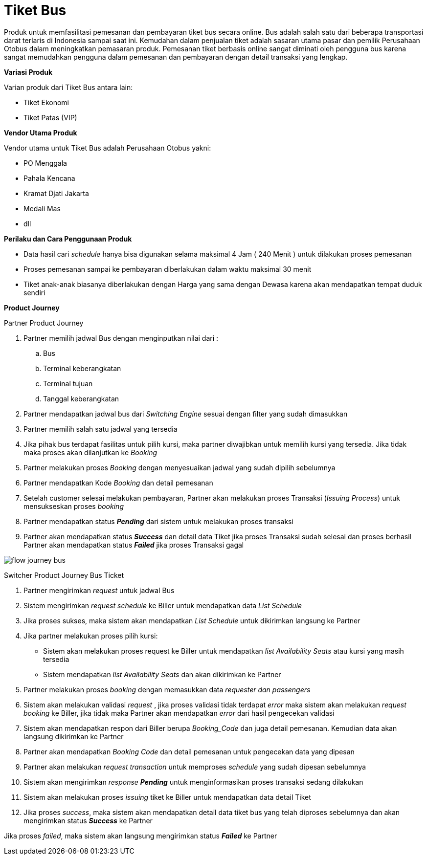 = Tiket Bus

Produk untuk memfasilitasi pemesanan dan pembayaran tiket bus secara online. Bus adalah salah satu dari beberapa transportasi darat terlaris di Indonesia sampai saat ini. Kemudahan dalam penjualan tiket adalah sasaran utama pasar dan pemilik Perusahaan Otobus dalam meningkatkan pemasaran produk. Pemesanan tiket berbasis online sangat diminati oleh pengguna bus karena sangat memudahkan pengguna dalam pemesanan dan pembayaran dengan detail transaksi yang lengkap.

*Variasi Produk*

Varian produk dari Tiket Bus antara lain:

- Tiket Ekonomi
- Tiket Patas (VIP)

*Vendor Utama Produk*

Vendor utama untuk Tiket Bus adalah Perusahaan Otobus yakni:

- PO Menggala
- Pahala Kencana
- Kramat Djati Jakarta
- Medali Mas
- dll

*Perilaku dan Cara Penggunaan Produk*

- Data hasil cari _schedule_ hanya bisa digunakan selama maksimal 4 Jam ( 240 Menit ) untuk dilakukan proses pemesanan
- Proses pemesanan sampai ke pembayaran diberlakukan dalam waktu maksimal 30 menit
- Tiket anak-anak biasanya diberlakukan dengan Harga yang sama dengan Dewasa karena akan mendapatkan tempat duduk sendiri

*Product Journey*

Partner Product Journey

. Partner memilih jadwal Bus dengan menginputkan nilai dari :

.. Bus
.. Terminal keberangkatan
.. Terminal tujuan
.. Tanggal keberangkatan

. Partner mendapatkan jadwal bus dari _Switching Engine_ sesuai dengan filter yang sudah dimasukkan
. Partner memilih salah satu jadwal yang tersedia
. Jika pihak bus terdapat fasilitas untuk pilih kursi, maka partner diwajibkan untuk memilih kursi yang tersedia. Jika tidak maka proses akan dilanjutkan ke _Booking_
. Partner melakukan proses _Booking_ dengan menyesuaikan jadwal yang sudah dipilih sebelumnya
. Partner mendapatkan Kode _Booking_ dan detail pemesanan
. Setelah customer selesai melakukan pembayaran, Partner akan melakukan proses Transaksi (_Issuing Process_) untuk mensukseskan proses _booking_
. Partner mendapatkan status *_Pending_* dari sistem untuk melakukan proses transaksi
. Partner akan mendapatkan status *_Success_* dan detail data Tiket jika proses Transaksi sudah selesai dan proses berhasil
Partner akan mendapatkan status *_Failed_* jika proses Transaksi gagal

image::../../../images-bpa/flow-journey-bus.png[align="center"]

Switcher Product Journey Bus Ticket

. Partner mengirimkan _request_ untuk jadwal Bus

. Sistem mengirimkan _request schedule_ ke Biller untuk mendapatkan data _List Schedule_

. Jika proses sukses, maka sistem akan mendapatkan _List Schedule_ untuk dikirimkan langsung ke Partner

. Jika partner melakukan proses pilih kursi:
- Sistem akan melakukan proses request ke Biller untuk mendapatkan _list Availability Seats_ atau kursi yang masih tersedia
- Sistem mendapatkan _list Availability Seats_ dan akan dikirimkan ke Partner

. Partner melakukan proses _booking_ dengan memasukkan data _requester dan passengers_

. Sistem akan melakukan validasi _request_ , jika proses validasi tidak terdapat _error_ maka sistem akan melakukan _request booking_ ke Biller, jika tidak maka Partner akan mendapatkan _error_ dari hasil pengecekan validasi

. Sistem akan mendapatkan respon dari Biller berupa _Booking_Code_ dan juga detail pemesanan. Kemudian data akan langsung dikirimkan ke Partner

. Partner akan mendapatkan _Booking Code_ dan detail pemesanan untuk pengecekan data yang dipesan

. Partner akan melakukan _request transaction_ untuk memproses _schedule_ yang sudah dipesan sebelumnya

. Sistem akan mengirimkan _response_ *_Pending_* untuk menginformasikan proses transaksi sedang dilakukan

. Sistem akan melakukan proses _issuing_ tiket ke Biller untuk mendapatkan data detail Tiket

. Jika proses _success_, maka sistem akan mendapatkan detail data tiket bus yang telah diproses sebelumnya dan akan mengirimkan status *_Success_* ke Partner

Jika proses _failed_, maka sistem akan langsung mengirimkan status *_Failed_* ke Partner